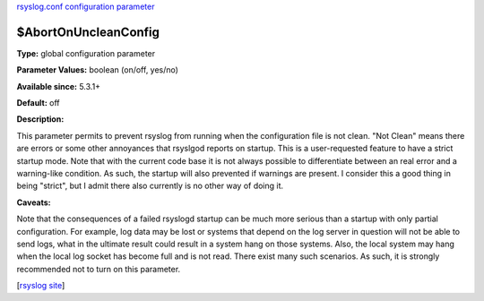 `rsyslog.conf configuration parameter <rsyslog_conf_global.html>`_

$AbortOnUncleanConfig
----------------------

**Type:** global configuration parameter

**Parameter Values:** boolean (on/off, yes/no)

**Available since:** 5.3.1+

**Default:** off

**Description:**

This parameter permits to prevent rsyslog from running when the
configuration file is not clean. "Not Clean" means there are errors or
some other annoyances that rsyslgod reports on startup. This is a
user-requested feature to have a strict startup mode. Note that with the
current code base it is not always possible to differentiate between an
real error and a warning-like condition. As such, the startup will also
prevented if warnings are present. I consider this a good thing in being
"strict", but I admit there also currently is no other way of doing it.

**Caveats:**

Note that the consequences of a failed rsyslogd startup can be much more
serious than a startup with only partial configuration. For example, log
data may be lost or systems that depend on the log server in question
will not be able to send logs, what in the ultimate result could result
in a system hang on those systems. Also, the local system may hang when
the local log socket has become full and is not read. There exist many
such scenarios. As such, it is strongly recommended not to turn on this
parameter.

[`rsyslog site <http://www.rsyslog.com/>`_\ ]

